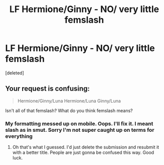#+TITLE: LF Hermione/Ginny - NO/ very little femslash

* LF Hermione/Ginny - NO/ very little femslash
:PROPERTIES:
:Score: 3
:DateUnix: 1548424660.0
:DateShort: 2019-Jan-25
:FlairText: Request
:END:
[deleted]


** Your request is confusing:

#+begin_quote
  Hermione/Ginny/Luna Hermione/Luna Ginny/Luna
#+end_quote

Isn't all of that femslash? What do you think femslash means?
:PROPERTIES:
:Author: Deathcrow
:Score: 5
:DateUnix: 1548428978.0
:DateShort: 2019-Jan-25
:END:

*** My formatting messed up on mobile. Oops. I'll fix it. I meant slash as in smut. Sorry I'm not super caught up on terms for everything
:PROPERTIES:
:Author: yeetbeanie
:Score: 2
:DateUnix: 1548429436.0
:DateShort: 2019-Jan-25
:END:

**** Oh that's what I guessed. I'd just delete the submission and resubmit it with a better title. People are just gonna be confused this way. Good luck.
:PROPERTIES:
:Author: Deathcrow
:Score: 3
:DateUnix: 1548429652.0
:DateShort: 2019-Jan-25
:END:
